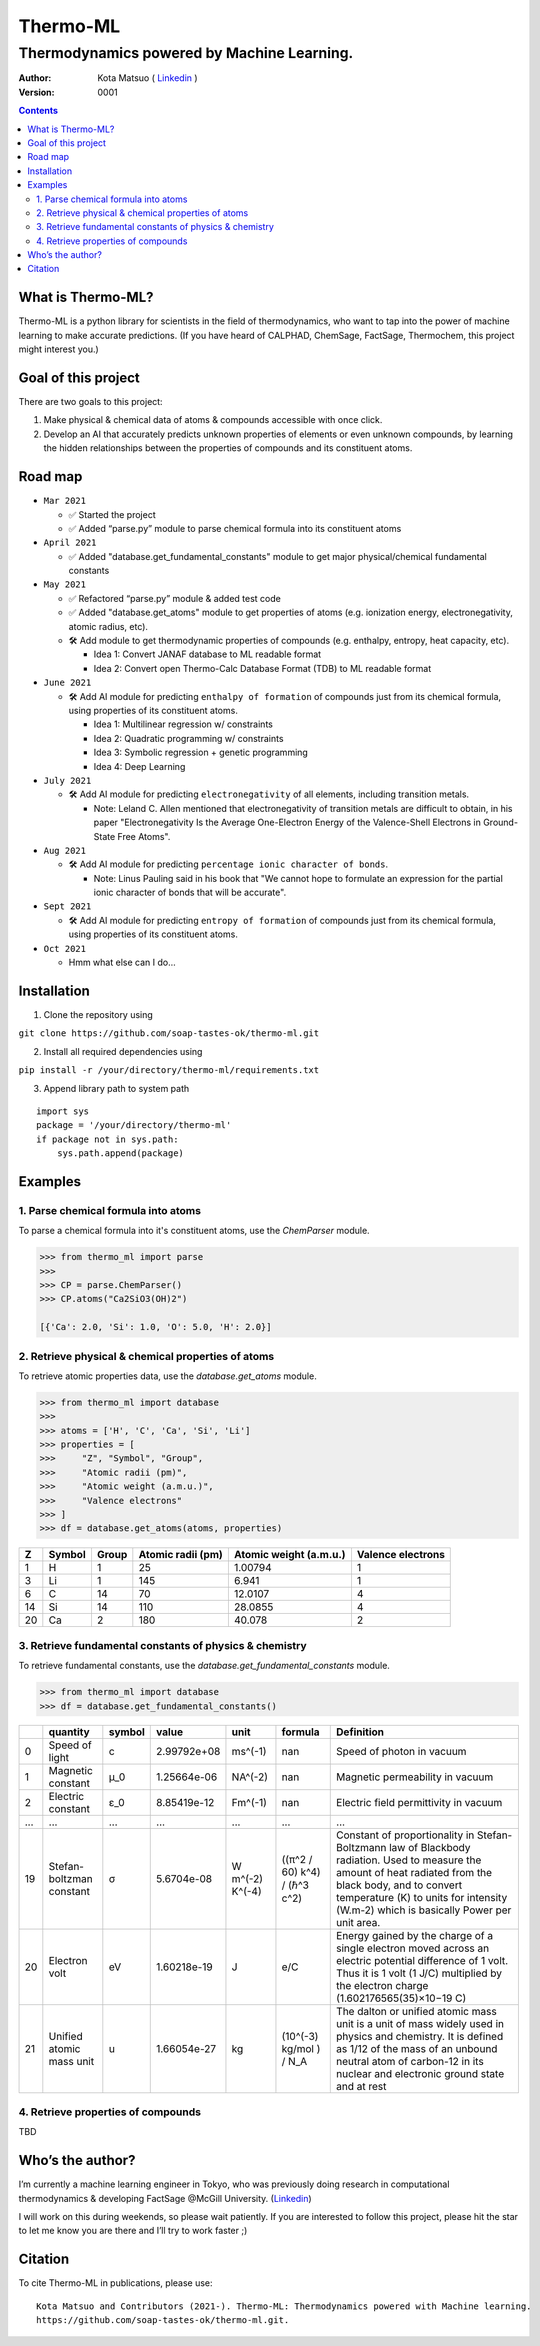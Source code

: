 =========
Thermo-ML
=========

-------------------------------------------
Thermodynamics powered by Machine Learning.
-------------------------------------------

:Author: Kota Matsuo ( `Linkedin <https://www.linkedin.com/in/kotamatsuo2015/?locale=en_US/>`_ )
:Version: $Revision: 0001 $

.. contents::


What is Thermo-ML?
===================

Thermo-ML is a python library for scientists in the field of
thermodynamics, who want to tap into the power of machine learning to
make accurate predictions. (If you have heard of CALPHAD, ChemSage,
FactSage, Thermochem, this project might interest you.)

Goal of this project
====================

There are two goals to this project:

1. Make physical & chemical data of atoms & compounds accessible with once click.

2. Develop an AI that accurately predicts unknown properties of elements or even unknown compounds, by learning the hidden relationships between the properties of compounds and its constituent atoms.


Road map
========

- ``Mar 2021``
  
  - ✅  Started the project
  
  - ✅  Added “parse.py” module to parse chemical formula into its constituent atoms


- ``April 2021``
  
  - ✅  Added "database.get_fundamental_constants" module to get major physical/chemical fundamental constants

- ``May 2021``

  - ✅  Refactored “parse.py” module & added test code

  - ✅  Added "database.get_atoms" module to get properties of atoms (e.g. ionization energy, electronegativity, atomic radius, etc).

  - 🛠  Add module to get thermodynamic properties of compounds (e.g. enthalpy, entropy, heat capacity, etc). 
  
    - Idea 1: Convert JANAF database to ML readable format

    - Idea 2: Convert open Thermo-Calc Database Format (TDB) to ML readable format

- ``June 2021``
    
  - 🛠  Add AI module for predicting ``enthalpy of formation`` of compounds just from its chemical formula, using properties of its constituent atoms.
  
    - Idea 1: Multilinear regression w/ constraints
    
    - Idea 2: Quadratic programming w/ constraints
    
    - Idea 3: Symbolic regression + genetic programming
    
    - Idea 4: Deep Learning

- ``July 2021``

  - 🛠  Add AI module for predicting ``electronegativity`` of all elements, including transition metals.
    
    - Note: Leland C. Allen mentioned that electronegativity of transition metals are difficult to obtain, in his paper "Electronegativity Is the Average One-Electron Energy of the Valence-Shell Electrons in Ground-State Free Atoms".

- ``Aug 2021``

  - 🛠  Add AI module for predicting ``percentage ionic character of bonds``.
    
    - Note: Linus Pauling said in his book that "We cannot hope to formulate an expression for the partial ionic character of bonds that will be accurate".

- ``Sept 2021``

  - 🛠  Add AI module for predicting ``entropy of formation`` of compounds just from its chemical formula, using properties of its constituent atoms.

- ``Oct 2021``
  
  - Hmm what else can I do...


Installation
============

1. Clone the repository using

``git clone https://github.com/soap-tastes-ok/thermo-ml.git``

2. Install all required dependencies using

``pip install -r /your/directory/thermo-ml/requirements.txt``

3. Append library path to system path

::

   import sys
   package = '/your/directory/thermo-ml'
   if package not in sys.path:
       sys.path.append(package)

Examples
========

1. Parse chemical formula into atoms
--------------------------------------

To parse a chemical formula into it's constituent atoms, use the `ChemParser` module.

.. code-block:: python
    
    >>> from thermo_ml import parse
    >>> 
    >>> CP = parse.ChemParser()
    >>> CP.atoms("Ca2SiO3(OH)2")

    [{'Ca': 2.0, 'Si': 1.0, 'O': 5.0, 'H': 2.0}]

2. Retrieve physical & chemical properties of atoms
---------------------------------------------------

To retrieve atomic properties data, use the `database.get_atoms` module.

.. code-block:: python
    
    >>> from thermo_ml import database
    >>> 
    >>> atoms = ['H', 'C', 'Ca', 'Si', 'Li']
    >>> properties = [
    >>>     "Z", "Symbol", "Group", 
    >>>     "Atomic radii (pm)", 
    >>>     "Atomic weight (a.m.u.)", 
    >>>     "Valence electrons"
    >>> ]
    >>> df = database.get_atoms(atoms, properties)

===  ========  =======  ===================  ========================  ===================
  Z  Symbol      Group    Atomic radii (pm)    Atomic weight (a.m.u.)    Valence electrons
===  ========  =======  ===================  ========================  ===================
  1  H               1                   25                   1.00794                    1
  3  Li              1                  145                   6.941                      1
  6  C              14                   70                  12.0107                     4
 14  Si             14                  110                  28.0855                     4
 20  Ca              2                  180                  40.078                      2
===  ========  =======  ===================  ========================  ===================


3. Retrieve fundamental constants of physics & chemistry
--------------------------------------------------------

To retrieve fundamental constants, use the `database.get_fundamental_constants` module.

.. code-block:: python
    
    >>> from thermo_ml import database
    >>> df = database.get_fundamental_constants()

====  =================================  ========  ===============  ==================  ============================  =============================================================================================================================================================================================================================================================================================
  ..  quantity                           symbol              value  unit                formula                       Definition
====  =================================  ========  ===============  ==================  ============================  =============================================================================================================================================================================================================================================================================================
   0  Speed of light                     c             2.99792e+08  ms^(-1)             nan                           Speed of photon in vacuum
   1  Magnetic constant                  μ_0           1.25664e-06  NA^(-2)             nan                           Magnetic permeability in vacuum
   2  Electric constant                  ε_0           8.85419e-12  Fm^(-1)             nan                           Electric field permittivity in vacuum
 ...  ...                                ...           ...          ...                 ...                           ...
  19  Stefan-boltzman constant           σ             5.6704e-08   W m^(-2) K^(-4)     ((π^2 / 60) k^4) / (ℏ^3 c^2)  Constant of proportionality in Stefan-Boltzmann law of Blackbody radiation. Used to measure the amount of heat radiated from the black body, and to convert temperature (K) to units for intensity (W.m-2) which is basically Power per unit area.
  20  Electron volt                      eV            1.60218e-19  J                   e/C                           Energy gained by the charge of a single electron moved across an electric potential difference of 1 volt. Thus it is 1 volt (1 J/C) multiplied by the electron charge (1.602176565(35)×10−19 C)
  21  Unified atomic mass unit           u             1.66054e-27  kg                  (10^(-3) kg/mol ) / N_A       The dalton or unified atomic mass unit is a unit of mass widely used in physics and chemistry. It is defined as 1/12 of the mass of an unbound neutral atom of carbon-12 in its nuclear and electronic ground state and at rest
====  =================================  ========  ===============  ==================  ============================  =============================================================================================================================================================================================================================================================================================


4. Retrieve properties of compounds
-----

TBD


Who’s the author?
=================

I’m currently a machine learning engineer in Tokyo, who was previously doing research in computational
thermodynamics & developing FactSage @McGill University. (`Linkedin <https://www.linkedin.com/in/kotamatsuo2015/?locale=en_US/>`_)

I will work on this during weekends, so please wait patiently. If you are
interested to follow this project, please hit the star to let me know
you are there and I’ll try to work faster ;)


Citation
========

To cite Thermo-ML in publications, please use::

    Kota Matsuo and Contributors (2021-). Thermo-ML: Thermodynamics powered with Machine learning.
    https://github.com/soap-tastes-ok/thermo-ml.git.